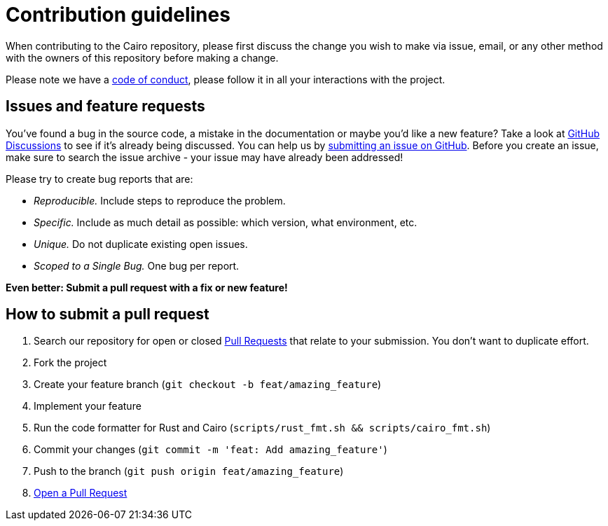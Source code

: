 = Contribution guidelines

When contributing to the Cairo repository, please first discuss the change you wish to make via
issue, email, or any other method with the owners of this repository before making a change.

Please note we have a link:https://github.com/starkware-libs/cairo/blob/main/docs/CODE_OF_CONDUCT.md[code of conduct], please follow it in all your
interactions with the project.

== Issues and feature requests

You've found a bug in the source code, a mistake in the documentation or maybe you'd like a new
feature? Take a look at link:https://github.com/starkware-libs/cairo/discussions[GitHub Discussions] to see if it's already being discussed. You can
help us by link:https://github.com/starkware-libs/cairo/issues[submitting an issue on GitHub].
Before you create an issue, make sure to search
the issue archive - your issue may have already been addressed!

Please try to create bug reports that are:

- _Reproducible._ Include steps to reproduce the problem.
- _Specific._ Include as much detail as possible: which version, what environment, etc.
- _Unique._ Do not duplicate existing open issues.
- _Scoped to a Single Bug._ One bug per report.

**Even better: Submit a pull request with a fix or new feature!**

== How to submit a pull request

1. Search our repository for open or closed
link:https://github.com/starkware-libs/cairo/pulls[Pull Requests]
that relate to your submission. You don't want to duplicate effort.
2. Fork the project
3. Create your feature branch (`git checkout -b feat/amazing_feature`)
4. Implement your feature
5. Run the code formatter for Rust and Cairo (`scripts/rust_fmt.sh && scripts/cairo_fmt.sh`)
6. Commit your changes (`git commit -m 'feat: Add amazing_feature'`)
7. Push to the branch (`git push origin feat/amazing_feature`)
8. link:https://github.com/starkware-libs/cairo/compare[Open a Pull Request]
